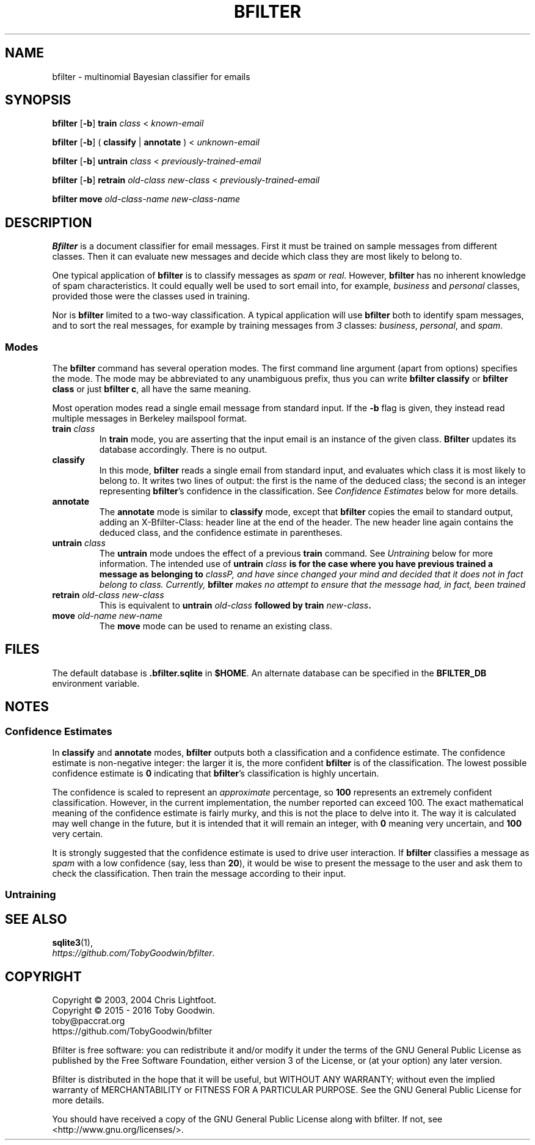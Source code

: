 .TH BFILTER "1" "June 2016" "bfilter"

.SH NAME
bfilter \- multinomial Bayesian classifier for emails

.SH SYNOPSIS
\fBbfilter\fP [\fB-b\fP] \fBtrain\fP \fIclass\fP < \fIknown-email\fP

\fBbfilter\fP [\fB-b\fP] ( \fBclassify\fP | \fBannotate\fP ) < \fIunknown-email\fP

\fBbfilter\fP [\fB-b\fP] \fBuntrain\fP \fIclass\fP < \fIpreviously-trained-email\fP

\fBbfilter\fP [\fB-b\fP] \fBretrain\fP \fIold-class\fP \fInew-class\fP < \fIpreviously-trained-email\fP

\fBbfilter move\fP \fIold-class-name\fP \fInew-class-name\fP

.SH DESCRIPTION
.B Bfilter
is a document classifier for email messages. First it must be trained on
sample messages from different classes. Then it can evaluate new
messages and decide which class they are most likely to belong to.
.PP
One typical application of
.B bfilter
is to classify messages as \fIspam\fP
or \fIreal\fP. However,
.B bfilter
has no inherent knowledge of spam characteristics. It could equally well
be used to sort email into, for example, \fIbusiness\fP and
\fIpersonal\fP classes, provided those were the classes used in
training.
.PP
Nor is \fBbfilter\fP limited to a two-way classification. A
typical application will use \fBbfilter\fP both to identify spam
messages, and to sort the real messages, for example by training
messages from \fI3\fP classes: \fIbusiness\fP, \fIpersonal\fP, and
\fIspam\fP.
.SS Modes
.PP
The
.B bfilter
command has several operation modes. The first command line argument (apart
from options) specifies the mode. The mode may be abbreviated to any
unambiguous prefix, thus you can write
.B bfilter classify
or
.B bfilter class
or just
.BR "bfilter c" ,
all have the same meaning.
.PP
Most operation modes read a single email message from standard input. If the
\fB-b\fP flag is given, they instead read multiple messages in Berkeley
mailspool format.
.TP
\fBtrain\fP \fIclass\fP
In \fBtrain\fP mode, you are asserting that the input email is an instance of
the given class.
.B Bfilter
updates its database accordingly. There is no output.
.TP
.B classify
In this mode,
.B bfilter
reads a single email from standard input, and evaluates which class it is most
likely to belong to. It writes two lines of output: the first is the name of
the deduced class; the second is an integer representing
.BR bfilter 's
confidence in the classification.
See
.I Confidence Estimates
below for more details.
.TP
.B annotate
The
.B annotate
mode is similar to
.B classify
mode, except that
.B bfilter
copies the email to standard output, adding an
.B \f(CWX-Bfilter-Class:\fP
header line at the end of the header. The new header line again contains the
deduced class, and the confidence estimate in parentheses.
.TP
\fBuntrain\fP \fIclass\fP
The \fBuntrain\fP mode undoes the effect of a previous \fBtrain\fP command. See 
.I Untraining
below for more information.
The intended use of
\fBuntrain \fIclass\fP is for the case where you have previous trained a
message as belonging to \fIclass\P, and have since changed your mind and
decided that it does not in fact belong to \fIclass\fP. Currently,
\fBbfilter\fP makes no attempt to ensure that the message had, in fact, been trained 
.TP
\fBretrain\fP \fIold-class new-class\fP
This is equivalent to \fBuntrain \fIold-class\fP followed by \fBtrain
\fInew-class\fP.
.TP
\fBmove\fP \fIold-name new-name\fP
The \fBmove\fP mode can be used to rename an existing class.
.SH FILES
The default database is \fB.bfilter.sqlite\fP in \fB$HOME\fP. An alternate
database can be specified in the \fBBFILTER_DB\fP environment variable.
.SH NOTES
.SS Confidence Estimates
In \fBclassify\fP and \fBannotate\fP modes, \fBbfilter\fP outputs both a
classification and a confidence estimate. The confidence estimate is
non-negative integer: the larger it is, the more confident \fBbfilter\fP is of
the classification. The lowest possible confidence estimate is \fB0\fP
indicating that \fBbfilter\fP's classification is highly uncertain.
.PP
The confidence is scaled to represent an \fIapproximate\fP percentage,
so \fB100\fP represents an extremely confident classification. However,
in the current implementation, the number reported can exceed 100. The
exact mathematical meaning of the confidence estimate is fairly murky,
and this is not the place to delve into it. The way it is calculated
may well change in the future, but it is intended that it will remain an
integer, with \fB0\fP meaning very uncertain, and \fB100\fP very
certain.
.PP
It is strongly suggested that the confidence estimate is used to drive
user interaction. If \fBbfilter\fP classifies a message as \fIspam\fP
with a low confidence (say, less than \fB20\fP), it would be wise to
present the message to the user and ask them to check the
classification. Then train the message according to their input.
.SS Untraining

.SH SEE ALSO
.BR sqlite3 (1),
.br
.IR https://github.com/TobyGoodwin/bfilter .
.SH COPYRIGHT
Copyright \(co 2003, 2004 Chris Lightfoot.
.br
Copyright \(co 2015 - 2016 Toby Goodwin.
.br
toby@paccrat.org
.br
https://github.com/TobyGoodwin/bfilter
.PP
Bfilter is free software: you can redistribute it and/or modify it under
the terms of the GNU General Public License as published by the Free
Software Foundation, either version 3 of the License, or (at your
option) any later version.
.PP
Bfilter is distributed in the hope that it will be useful, but WITHOUT
ANY WARRANTY; without even the implied warranty of MERCHANTABILITY or
FITNESS FOR A PARTICULAR PURPOSE. See the GNU General Public License
for more details.
.PP
You should have received a copy of the GNU General Public License along
with bfilter.  If not, see <http://www.gnu.org/licenses/>.
